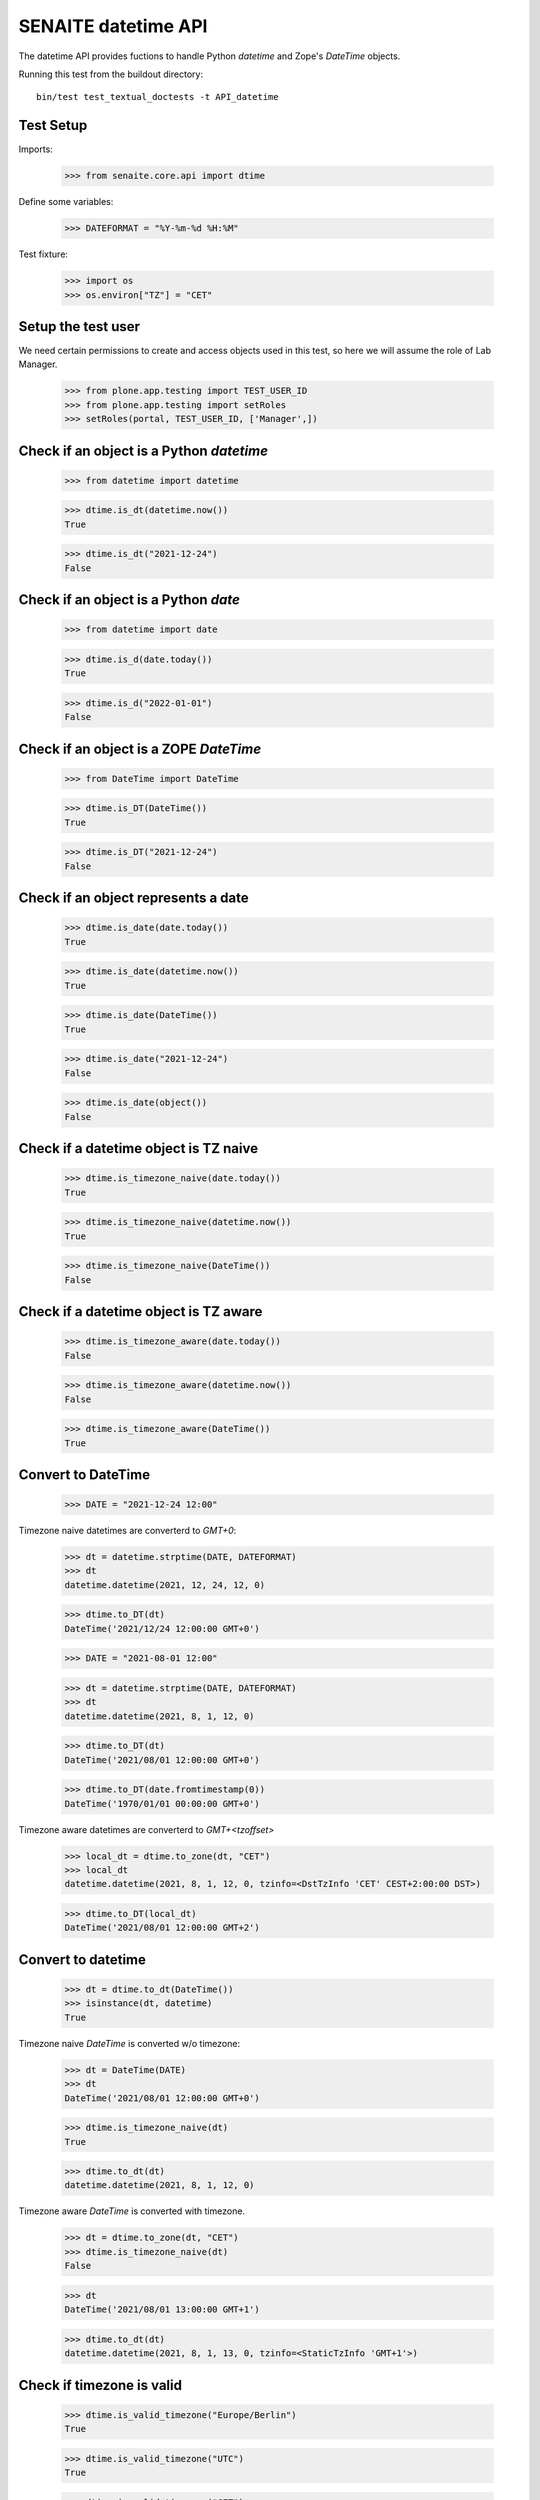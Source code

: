 SENAITE datetime API
--------------------

The datetime API provides fuctions to handle Python `datetime` and Zope's `DateTime` objects.

Running this test from the buildout directory::

    bin/test test_textual_doctests -t API_datetime


Test Setup
..........

Imports:

    >>> from senaite.core.api import dtime

Define some variables:

    >>> DATEFORMAT = "%Y-%m-%d %H:%M"

Test fixture:

    >>> import os
    >>> os.environ["TZ"] = "CET"


Setup the test user
...................

We need certain permissions to create and access objects used in this test,
so here we will assume the role of Lab Manager.

    >>> from plone.app.testing import TEST_USER_ID
    >>> from plone.app.testing import setRoles
    >>> setRoles(portal, TEST_USER_ID, ['Manager',])


Check if an object is a Python `datetime`
.........................................

    >>> from datetime import datetime

    >>> dtime.is_dt(datetime.now())
    True

    >>> dtime.is_dt("2021-12-24")
    False


Check if an object is a Python `date`
.....................................

    >>> from datetime import date

    >>> dtime.is_d(date.today())
    True

    >>> dtime.is_d("2022-01-01")
    False


Check if an object is a ZOPE `DateTime`
.......................................

    >>> from DateTime import DateTime

    >>> dtime.is_DT(DateTime())
    True

    >>> dtime.is_DT("2021-12-24")
    False


Check if an object represents a date
....................................

    >>> dtime.is_date(date.today())
    True

    >>> dtime.is_date(datetime.now())
    True

    >>> dtime.is_date(DateTime())
    True

    >>> dtime.is_date("2021-12-24")
    False

    >>> dtime.is_date(object())
    False


Check if a datetime object is TZ naive
......................................

    >>> dtime.is_timezone_naive(date.today())
    True

    >>> dtime.is_timezone_naive(datetime.now())
    True

    >>> dtime.is_timezone_naive(DateTime())
    False


Check if a datetime object is TZ aware
......................................

    >>> dtime.is_timezone_aware(date.today())
    False

    >>> dtime.is_timezone_aware(datetime.now())
    False

    >>> dtime.is_timezone_aware(DateTime())
    True


Convert to DateTime
...................

    >>> DATE = "2021-12-24 12:00"

Timezone naive datetimes are converterd to `GMT+0`:

    >>> dt = datetime.strptime(DATE, DATEFORMAT)
    >>> dt
    datetime.datetime(2021, 12, 24, 12, 0)

    >>> dtime.to_DT(dt)
    DateTime('2021/12/24 12:00:00 GMT+0')

    >>> DATE = "2021-08-01 12:00"

    >>> dt = datetime.strptime(DATE, DATEFORMAT)
    >>> dt
    datetime.datetime(2021, 8, 1, 12, 0)

    >>> dtime.to_DT(dt)
    DateTime('2021/08/01 12:00:00 GMT+0')

    >>> dtime.to_DT(date.fromtimestamp(0))
    DateTime('1970/01/01 00:00:00 GMT+0')


Timezone aware datetimes are converterd to `GMT+<tzoffset>`

    >>> local_dt = dtime.to_zone(dt, "CET")
    >>> local_dt
    datetime.datetime(2021, 8, 1, 12, 0, tzinfo=<DstTzInfo 'CET' CEST+2:00:00 DST>)

    >>> dtime.to_DT(local_dt)
    DateTime('2021/08/01 12:00:00 GMT+2')


Convert to datetime
...................

    >>> dt = dtime.to_dt(DateTime())
    >>> isinstance(dt, datetime)
    True

Timezone naive `DateTime` is converted w/o timezone:

    >>> dt = DateTime(DATE)
    >>> dt
    DateTime('2021/08/01 12:00:00 GMT+0')

    >>> dtime.is_timezone_naive(dt)
    True

    >>> dtime.to_dt(dt)
    datetime.datetime(2021, 8, 1, 12, 0)

Timezone aware `DateTime` is converted with timezone.

    >>> dt = dtime.to_zone(dt, "CET")
    >>> dtime.is_timezone_naive(dt)
    False

    >>> dt
    DateTime('2021/08/01 13:00:00 GMT+1')

    >>> dtime.to_dt(dt)
    datetime.datetime(2021, 8, 1, 13, 0, tzinfo=<StaticTzInfo 'GMT+1'>)


Check if timezone is valid
..........................

    >>> dtime.is_valid_timezone("Europe/Berlin")
    True

    >>> dtime.is_valid_timezone("UTC")
    True

    >>> dtime.is_valid_timezone("CET")
    True

    >>> dtime.is_valid_timezone("CEST")
    False


Get the default timezone from the system
........................................

    >>> import os
    >>> import time

    >>> os.environ["TZ"] = "Europe/Berlin"
    >>> dtime.get_os_timezone()
    'Europe/Berlin'

    >>> os.environ["TZ"] = ""
    >>> dtime.time.tzname = ("CET", "CEST")
    >>> dtime.get_os_timezone()
    'CET'


Convert date to timezone
........................

    >>> DATE = "1970-01-01 01:00"

Convert `datetime` objects to a timezone:

    >>> dt = datetime.strptime(DATE, DATEFORMAT)
    >>> dt_utc = dtime.to_zone(dt, "UTC")
    >>> dt_utc
    datetime.datetime(1970, 1, 1, 1, 0, tzinfo=<UTC>)

    >>> dtime.to_zone(dt_utc, "CET")
    datetime.datetime(1970, 1, 1, 2, 0, tzinfo=<DstTzInfo 'CET' CET+1:00:00 STD>)

Convert `DateTime` objects to a timezone:

    >>> DT = DateTime(DATE)
    >>> DT_utc = dtime.to_zone(DT, "UTC")
    >>> DT_utc
    DateTime('1970/01/01 01:00:00 UTC')

    >>> dtime.to_zone(DT_utc, "CET")
    DateTime('1970/01/01 02:00:00 GMT+1')


Make a POSIX timestamp
......................


    >>> DATE = "1970-01-01 01:00"
    >>> DT = DateTime(DATE)
    >>> dt = datetime.strptime(DATE, DATEFORMAT)

    >>> dtime.to_timestamp(dt)
    3600.0

    >>> dtime.to_timestamp(DT)
    3600.0

    >>> dtime.from_timestamp(dtime.to_timestamp(dt)) == dt
    True


Convert to ISO format
.....................

    >>> DATE = "2021-08-01 12:00"
    >>> dt = datetime.strptime(DATE, DATEFORMAT)
    >>> dt_local = dtime.to_zone(dt, "CET")
    >>> dt_local
    datetime.datetime(2021, 8, 1, 12, 0, tzinfo=<DstTzInfo 'CET' CEST+2:00:00 DST>)

    >>> dtime.to_iso_format(dt_local)
    '2021-08-01T12:00:00+02:00'

    >>> dtime.to_iso_format(dtime.to_DT(dt_local))
    '2021-08-01T12:00:00+02:00'
